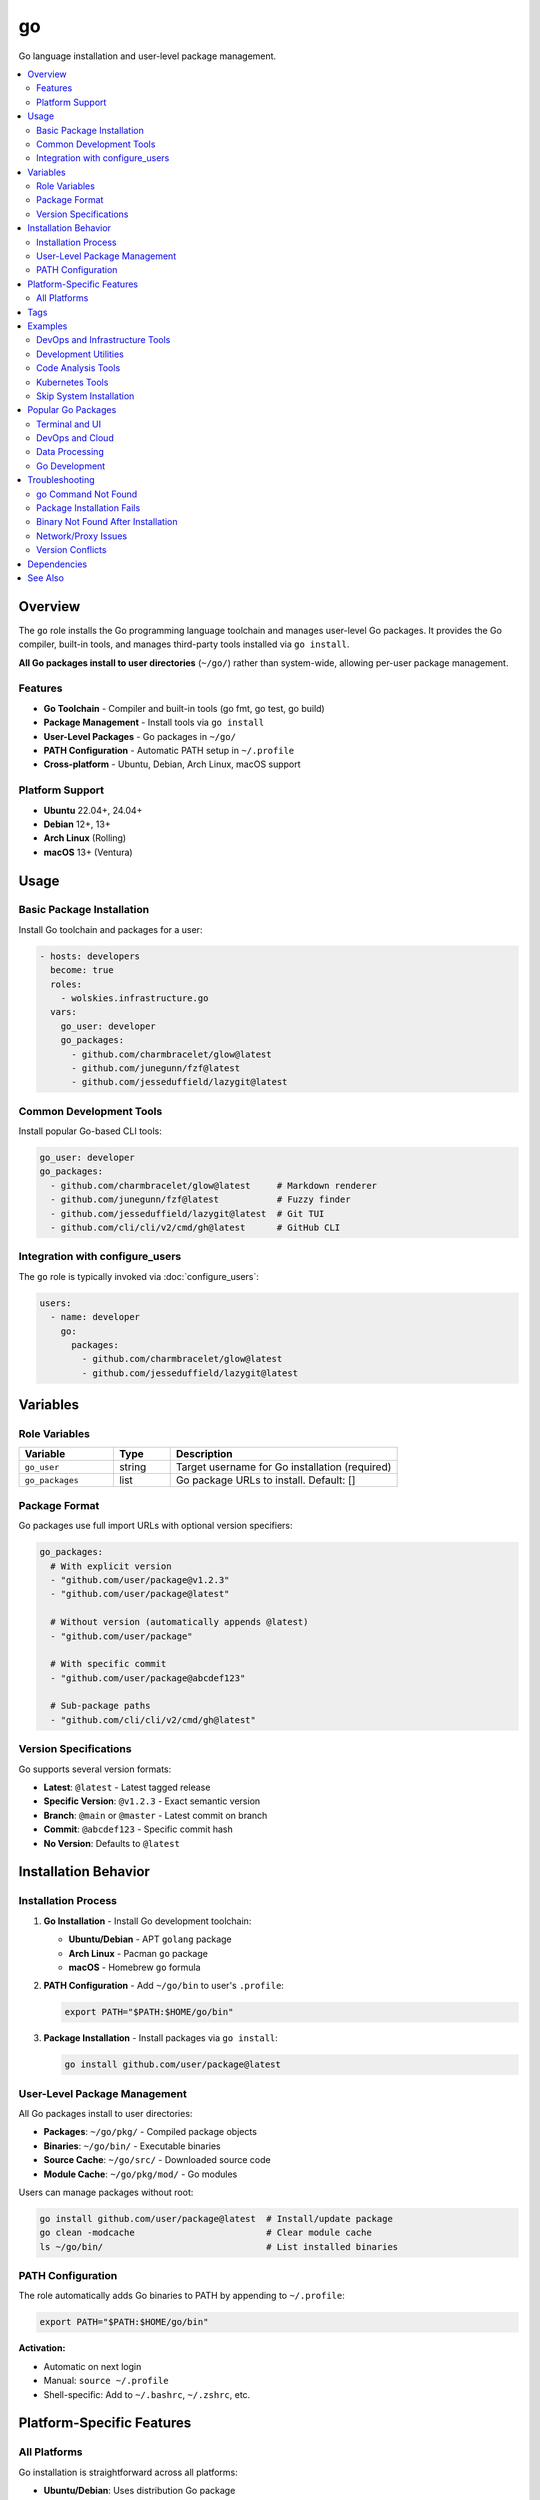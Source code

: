 go
==

Go language installation and user-level package management.

.. contents::
   :local:
   :depth: 2

Overview
--------

The ``go`` role installs the Go programming language toolchain and manages user-level Go packages. It provides the Go compiler, built-in tools, and manages third-party tools installed via ``go install``.

**All Go packages install to user directories** (``~/go/``) rather than system-wide, allowing per-user package management.

Features
~~~~~~~~

- **Go Toolchain** - Compiler and built-in tools (go fmt, go test, go build)
- **Package Management** - Install tools via ``go install``
- **User-Level Packages** - Go packages in ``~/go/``
- **PATH Configuration** - Automatic PATH setup in ``~/.profile``
- **Cross-platform** - Ubuntu, Debian, Arch Linux, macOS support

Platform Support
~~~~~~~~~~~~~~~~

- **Ubuntu** 22.04+, 24.04+
- **Debian** 12+, 13+
- **Arch Linux** (Rolling)
- **macOS** 13+ (Ventura)

Usage
-----

Basic Package Installation
~~~~~~~~~~~~~~~~~~~~~~~~~~~

Install Go toolchain and packages for a user:

.. code-block:: yaml

   - hosts: developers
     become: true
     roles:
       - wolskies.infrastructure.go
     vars:
       go_user: developer
       go_packages:
         - github.com/charmbracelet/glow@latest
         - github.com/junegunn/fzf@latest
         - github.com/jesseduffield/lazygit@latest

Common Development Tools
~~~~~~~~~~~~~~~~~~~~~~~~

Install popular Go-based CLI tools:

.. code-block:: yaml

   go_user: developer
   go_packages:
     - github.com/charmbracelet/glow@latest     # Markdown renderer
     - github.com/junegunn/fzf@latest           # Fuzzy finder
     - github.com/jesseduffield/lazygit@latest  # Git TUI
     - github.com/cli/cli/v2/cmd/gh@latest      # GitHub CLI

Integration with configure_users
~~~~~~~~~~~~~~~~~~~~~~~~~~~~~~~~~

The ``go`` role is typically invoked via :doc:`configure_users`:

.. code-block:: yaml

   users:
     - name: developer
       go:
         packages:
           - github.com/charmbracelet/glow@latest
           - github.com/jesseduffield/lazygit@latest

Variables
---------

Role Variables
~~~~~~~~~~~~~~

.. list-table::
   :header-rows: 1
   :widths: 25 15 60

   * - Variable
     - Type
     - Description
   * - ``go_user``
     - string
     - Target username for Go installation (required)
   * - ``go_packages``
     - list
     - Go package URLs to install. Default: []

Package Format
~~~~~~~~~~~~~~

Go packages use full import URLs with optional version specifiers:

.. code-block:: yaml

   go_packages:
     # With explicit version
     - "github.com/user/package@v1.2.3"
     - "github.com/user/package@latest"

     # Without version (automatically appends @latest)
     - "github.com/user/package"

     # With specific commit
     - "github.com/user/package@abcdef123"

     # Sub-package paths
     - "github.com/cli/cli/v2/cmd/gh@latest"

Version Specifications
~~~~~~~~~~~~~~~~~~~~~~

Go supports several version formats:

- **Latest**: ``@latest`` - Latest tagged release
- **Specific Version**: ``@v1.2.3`` - Exact semantic version
- **Branch**: ``@main`` or ``@master`` - Latest commit on branch
- **Commit**: ``@abcdef123`` - Specific commit hash
- **No Version**: Defaults to ``@latest``

Installation Behavior
---------------------

Installation Process
~~~~~~~~~~~~~~~~~~~~

1. **Go Installation** - Install Go development toolchain:

   - **Ubuntu/Debian** - APT ``golang`` package
   - **Arch Linux** - Pacman ``go`` package
   - **macOS** - Homebrew ``go`` formula

2. **PATH Configuration** - Add ``~/go/bin`` to user's ``.profile``:

   .. code-block:: bash

      export PATH="$PATH:$HOME/go/bin"

3. **Package Installation** - Install packages via ``go install``:

   .. code-block:: bash

      go install github.com/user/package@latest

User-Level Package Management
~~~~~~~~~~~~~~~~~~~~~~~~~~~~~~

All Go packages install to user directories:

- **Packages**: ``~/go/pkg/`` - Compiled package objects
- **Binaries**: ``~/go/bin/`` - Executable binaries
- **Source Cache**: ``~/go/src/`` - Downloaded source code
- **Module Cache**: ``~/go/pkg/mod/`` - Go modules

Users can manage packages without root:

.. code-block:: bash

   go install github.com/user/package@latest  # Install/update package
   go clean -modcache                         # Clear module cache
   ls ~/go/bin/                               # List installed binaries

PATH Configuration
~~~~~~~~~~~~~~~~~~

The role automatically adds Go binaries to PATH by appending to ``~/.profile``:

.. code-block:: bash

   export PATH="$PATH:$HOME/go/bin"

**Activation:**

- Automatic on next login
- Manual: ``source ~/.profile``
- Shell-specific: Add to ``~/.bashrc``, ``~/.zshrc``, etc.

Platform-Specific Features
--------------------------

All Platforms
~~~~~~~~~~~~~

Go installation is straightforward across all platforms:

- **Ubuntu/Debian**: Uses distribution Go package
- **Arch Linux**: Uses official Arch Go package
- **macOS**: Uses Homebrew Go formula

Version differences depend on distribution/Homebrew, but generally provide recent Go versions (1.20+).

Tags
----

Control Go configuration:

.. list-table::
   :header-rows: 1
   :widths: 25 75

   * - Tag
     - Description
   * - ``go-system``
     - Go toolchain installation
   * - ``go-packages``
     - Go package installation

Examples
--------

DevOps and Infrastructure Tools
~~~~~~~~~~~~~~~~~~~~~~~~~~~~~~~~

Tools for system administration and DevOps:

.. code-block:: yaml

   - hosts: devops
     become: true
     roles:
       - wolskies.infrastructure.go
     vars:
       go_user: sysadmin
       go_packages:
         - github.com/cli/cli/v2/cmd/gh@latest          # GitHub CLI
         - github.com/jesseduffield/lazygit@latest      # Git TUI
         - github.com/jesseduffield/lazydocker@latest   # Docker TUI
         - github.com/derailed/k9s@latest               # Kubernetes TUI
         - github.com/stern/stern@latest                # Kubernetes log viewer

Development Utilities
~~~~~~~~~~~~~~~~~~~~~

CLI tools for developers:

.. code-block:: yaml

   go_user: developer
   go_packages:
     - github.com/charmbracelet/glow@latest      # Markdown renderer
     - github.com/junegunn/fzf@latest            # Fuzzy finder
     - github.com/mikefarah/yq/v4@latest         # YAML processor
     - github.com/jqlang/jq@latest               # JSON processor (Go port)
     - mvdan.cc/sh/v3/cmd/shfmt@latest           # Shell script formatter

Code Analysis Tools
~~~~~~~~~~~~~~~~~~~

Go development and analysis tools:

.. code-block:: yaml

   go_user: go_developer
   go_packages:
     - golang.org/x/tools/gopls@latest                    # Language server
     - github.com/golangci/golangci-lint/cmd/golangci-lint@latest  # Linter
     - github.com/go-delve/delve/cmd/dlv@latest          # Debugger
     - golang.org/x/tools/cmd/goimports@latest           # Import formatter
     - honnef.co/go/tools/cmd/staticcheck@latest         # Static analyzer

Kubernetes Tools
~~~~~~~~~~~~~~~~

Kubernetes management utilities:

.. code-block:: yaml

   go_user: k8s_admin
   go_packages:
     - github.com/derailed/k9s@latest                    # Kubernetes TUI
     - sigs.k8s.io/kind@latest                           # Kubernetes in Docker
     - helm.sh/helm/v3/cmd/helm@latest                   # Helm package manager
     - github.com/stern/stern@latest                     # Log viewer
     - github.com/kubernetes-sigs/kustomize/kustomize/v5@latest  # Customization

Skip System Installation
~~~~~~~~~~~~~~~~~~~~~~~~~

Install only packages (Go already present):

.. code-block:: bash

   ansible-playbook --skip-tags go-system playbook.yml

Popular Go Packages
-------------------

Terminal and UI
~~~~~~~~~~~~~~~

- ``github.com/charmbracelet/glow@latest`` - Markdown renderer with style
- ``github.com/junegunn/fzf@latest`` - Fuzzy finder for command line
- ``github.com/jesseduffield/lazygit@latest`` - Terminal UI for Git
- ``github.com/jesseduffield/lazydocker@latest`` - Terminal UI for Docker

DevOps and Cloud
~~~~~~~~~~~~~~~~

- ``github.com/cli/cli/v2/cmd/gh@latest`` - GitHub CLI
- ``github.com/derailed/k9s@latest`` - Kubernetes TUI
- ``github.com/stern/stern@latest`` - Kubernetes log tailing
- ``sigs.k8s.io/kind@latest`` - Kubernetes in Docker

Data Processing
~~~~~~~~~~~~~~~

- ``github.com/mikefarah/yq/v4@latest`` - YAML processor
- ``mvdan.cc/sh/v3/cmd/shfmt@latest`` - Shell script formatter
- ``github.com/fullstorydev/grpcurl/cmd/grpcurl@latest`` - gRPC curl

Go Development
~~~~~~~~~~~~~~

- ``golang.org/x/tools/gopls@latest`` - Go language server
- ``github.com/golangci/golangci-lint/cmd/golangci-lint@latest`` - Meta-linter
- ``github.com/go-delve/delve/cmd/dlv@latest`` - Go debugger
- ``golang.org/x/tools/cmd/goimports@latest`` - Import formatter
- ``honnef.co/go/tools/cmd/staticcheck@latest`` - Static analyzer

Troubleshooting
---------------

go Command Not Found
~~~~~~~~~~~~~~~~~~~~~

If go commands aren't found after installation:

1. **Reload shell configuration:**

   .. code-block:: bash

      source ~/.profile

2. **Verify PATH:**

   .. code-block:: bash

      echo $PATH | grep go

3. **Check Go installation:**

   .. code-block:: bash

      which go
      go version

4. **Logout and login again** for automatic PATH loading

Package Installation Fails
~~~~~~~~~~~~~~~~~~~~~~~~~~~

If ``go install`` fails:

1. **Check Go version:**

   .. code-block:: bash

      go version

   Go 1.16+ required for ``go install``

2. **Verify package path:**

   .. code-block:: bash

      go install -n github.com/user/package@latest

3. **Clear module cache:**

   .. code-block:: bash

      go clean -modcache

Binary Not Found After Installation
~~~~~~~~~~~~~~~~~~~~~~~~~~~~~~~~~~~~

If package installs but binary isn't found:

1. **Verify binary exists:**

   .. code-block:: bash

      ls ~/go/bin/

2. **Check PATH includes ~/go/bin:**

   .. code-block:: bash

      echo $PATH | grep "go/bin"

3. **Source profile:**

   .. code-block:: bash

      source ~/.profile

Network/Proxy Issues
~~~~~~~~~~~~~~~~~~~~

If package downloads fail:

.. code-block:: bash

   # Set Go proxy
   export GOPROXY=https://proxy.golang.org,direct

   # Or use different proxy
   export GOPROXY=https://goproxy.io,direct

   # Disable proxy
   export GOPROXY=direct

Version Conflicts
~~~~~~~~~~~~~~~~~

If package version conflicts occur:

.. code-block:: bash

   # Force reinstall
   go install -a github.com/user/package@latest

   # Install specific version
   go install github.com/user/package@v1.2.3

Dependencies
------------

**Ansible Collections:**

This role uses modules from the following collections:

- ``community.general`` - Included with Ansible package

Install collection dependencies:

.. code-block:: bash

   ansible-galaxy collection install -r requirements.yml

**System Packages (installed automatically by role):**

- ``golang`` / ``go`` - Go programming language toolchain

See Also
--------

- :doc:`configure_users` - User environment orchestration
- :doc:`nodejs` - Node.js development environment
- :doc:`rust` - Rust development environment
- :doc:`/reference/variables-reference` - Complete variable reference
- `Go <https://go.dev/>`_ - Official Go website
- `pkg.go.dev <https://pkg.go.dev/>`_ - Go package documentation
